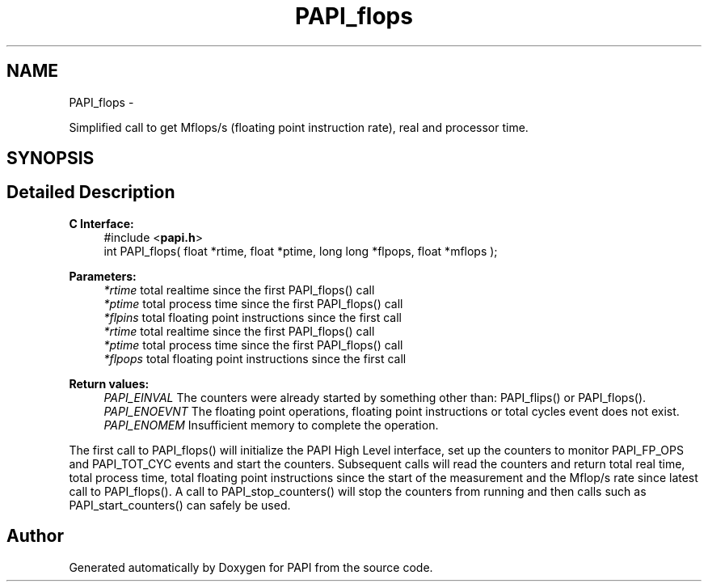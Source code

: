 .TH "PAPI_flops" 3 "Tue May 21 2013" "Version 5.1.1.0" "PAPI" \" -*- nroff -*-
.ad l
.nh
.SH NAME
PAPI_flops \- 
.PP
Simplified call to get Mflops/s (floating point instruction rate), real and processor time.  

.SH SYNOPSIS
.br
.PP
.SH "Detailed Description"
.PP 
\fBC Interface: \fP
.RS 4
#include <\fBpapi.h\fP> 
.br
 int PAPI_flops( float *rtime, float *ptime, long long *flpops, float *mflops );
.RE
.PP
\fBParameters:\fP
.RS 4
\fI*rtime\fP total realtime since the first PAPI_flops() call 
.br
\fI*ptime\fP total process time since the first PAPI_flops() call 
.br
\fI*flpins\fP total floating point instructions since the first call 
.br
\fI*rtime\fP total realtime since the first PAPI_flops() call 
.br
\fI*ptime\fP total process time since the first PAPI_flops() call 
.br
\fI*flpops\fP total floating point instructions since the first call
.RE
.PP
\fBReturn values:\fP
.RS 4
\fIPAPI_EINVAL\fP The counters were already started by something other than: PAPI_flips() or PAPI_flops(). 
.br
\fIPAPI_ENOEVNT\fP The floating point operations, floating point instructions or total cycles event does not exist. 
.br
\fIPAPI_ENOMEM\fP Insufficient memory to complete the operation.
.RE
.PP
The first call to PAPI_flops() will initialize the PAPI High Level interface, set up the counters to monitor PAPI_FP_OPS and PAPI_TOT_CYC events and start the counters. Subsequent calls will read the counters and return total real time, total process time, total floating point instructions since the start of the measurement and the Mflop/s rate since latest call to PAPI_flops(). A call to PAPI_stop_counters() will stop the counters from running and then calls such as PAPI_start_counters() can safely be used. 

.SH "Author"
.PP 
Generated automatically by Doxygen for PAPI from the source code.
